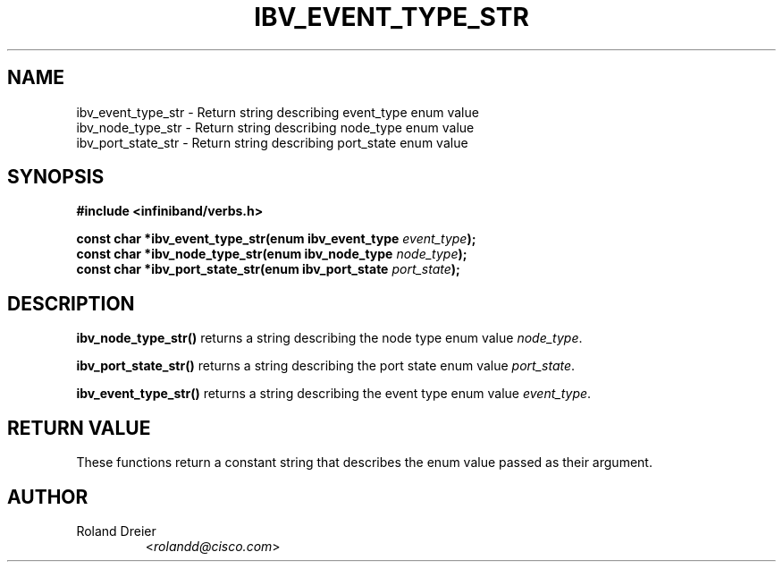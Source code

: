 .\" -*- nroff -*-
.\"
.TH IBV_EVENT_TYPE_STR 3 2006-10-31 libibverbs "Libibverbs Programmer's Manual"
.SH "NAME"
.nf
ibv_event_type_str \- Return string describing event_type enum value
.nl
ibv_node_type_str \- Return string describing node_type enum value
.nl
ibv_port_state_str \- Return string describing port_state enum value
.SH "SYNOPSIS"
.nf
.B #include <infiniband/verbs.h>
.sp
.BI "const char *ibv_event_type_str(enum ibv_event_type " "event_type");
.nl
.BI "const char *ibv_node_type_str(enum ibv_node_type " "node_type");
.nl
.BI "const char *ibv_port_state_str(enum ibv_port_state " "port_state");
.fi
.SH "DESCRIPTION"
.B ibv_node_type_str()
returns a string describing the node type enum value
.IR node_type .
.PP
.B ibv_port_state_str()
returns a string describing the port state enum value
.IR port_state .
.PP
.B ibv_event_type_str()
returns a string describing the event type enum value
.IR event_type .
.SH "RETURN VALUE"
These functions return a constant string that describes the enum value
passed as their argument.
.SH "AUTHOR"
.TP
Roland Dreier
.RI < rolandd@cisco.com >

